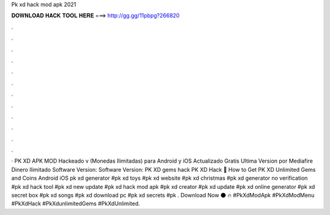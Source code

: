 Pk xd hack mod apk 2021

𝐃𝐎𝐖𝐍𝐋𝐎𝐀𝐃 𝐇𝐀𝐂𝐊 𝐓𝐎𝐎𝐋 𝐇𝐄𝐑𝐄 ===> http://gg.gg/11pbpg?266820

.

.

.

.

.

.

.

.

.

.

.

.

· PK XD APK MOD Hackeado v (Monedas Ilimitadas) para Android y iOS Actualizado Gratis Ultima Version por Mediafire Dinero Ilimitado Software Version: Software Version:  PK XD gems hack PK XD Hack 🤩 How to Get PK XD Unlimited Gems and Coins Android iOS pk xd generator #pk xd toys #pk xd website #pk xd christmas #pk xd generator no verification #pk xd hack tool #pk xd new update #pk xd hack mod apk #pk xd creator #pk xd update #pk xd online generator #pk xd secret box #pk xd songs #pk xd download pc #pk xd secrets #pk . Download Now 🌑 🔥  #PkXdModApk #PkXdModMenu #PkXdHack #PkXdunlimitedGems #PkXdUnlimited.